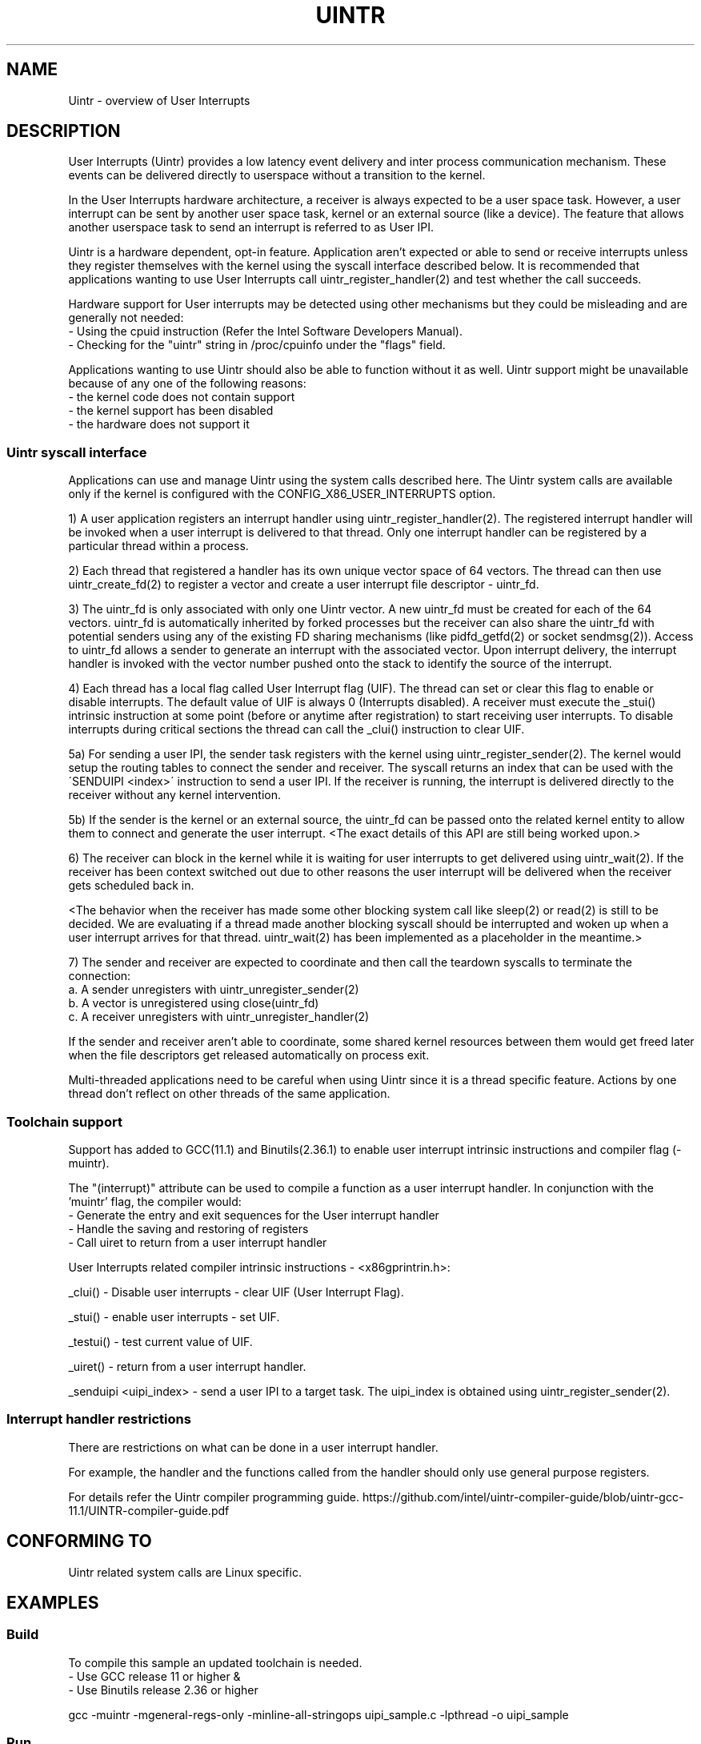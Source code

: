 .TH UINTR 7
.SH NAME
Uintr - overview of User Interrupts
.SH DESCRIPTION

User Interrupts (Uintr) provides a low latency event delivery and inter process
communication mechanism. These events can be delivered directly to userspace
without a transition to the kernel.

In the User Interrupts hardware architecture, a receiver is always expected to
be a user space task. However, a user interrupt can be sent by another user
space task, kernel or an external source (like a device). The feature that
allows another userspace task to send an interrupt is referred to as User IPI.

Uintr is a hardware dependent, opt-in feature. Application aren't expected or
able to send or receive interrupts unless they register themselves with the
kernel using the syscall interface described below. It is recommended that
applications wanting to use User Interrupts call uintr_register_handler(2) and
test whether the call succeeds.

Hardware support for User interrupts may be detected using other mechanisms but
they could be misleading and are generally not needed:
 - Using the cpuid instruction (Refer the Intel Software Developers Manual).
 - Checking for the "uintr" string in /proc/cpuinfo under the "flags" field.

.P
Applications wanting to use Uintr should also be able to function without it as
well. Uintr support might be unavailable because of any one of the following
reasons:
 - the kernel code does not contain support
 - the kernel support has been disabled
 - the hardware does not support it

.SS Uintr syscall interface
Applications can use and manage Uintr using the system calls described here.
The Uintr system calls are available only if the kernel is configured with the
CONFIG_X86_USER_INTERRUPTS option.

1) A user application registers an interrupt handler using
uintr_register_handler(2). The registered interrupt handler will be invoked
when a user interrupt is delivered to that thread. Only one interrupt handler
can be registered by a particular thread within a process.

2) Each thread that registered a handler has its own unique vector space of 64
vectors. The thread can then use uintr_create_fd(2) to register a vector and
create a user interrupt file descriptor - uintr_fd.

3) The uintr_fd is only associated with only one Uintr vector.  A new uintr_fd
must be created for each of the 64 vectors. uintr_fd is automatically inherited
by forked processes but the receiver can also share the uintr_fd with potential
senders using any of the existing FD sharing mechanisms (like pidfd_getfd(2)
or socket sendmsg(2)). Access to uintr_fd allows a sender to generate an
interrupt with the associated vector. Upon interrupt delivery, the interrupt
handler is invoked with the vector number pushed onto the stack to identify the
source of the interrupt.

4) Each thread has a local flag called User Interrupt flag (UIF). The thread
can set or clear this flag to enable or disable interrupts. The default value
of UIF is always 0 (Interrupts disabled). A receiver must execute the _stui()
intrinsic instruction at some point (before or anytime after registration) to
start receiving user interrupts. To disable interrupts during critical sections
the thread can call the _clui() instruction to clear UIF.

5a) For sending a user IPI, the sender task registers with the kernel using
uintr_register_sender(2). The kernel would setup the routing tables to connect
the sender and receiver. The syscall returns an index that can be used with the
\'SENDUIPI <index>\' instruction to send a user IPI.  If the receiver is
running, the interrupt is delivered directly to the receiver without any kernel
intervention.

5b) If the sender is the kernel or an external source, the uintr_fd can be
passed onto the related kernel entity to allow them to connect and generate the
user interrupt.  <The exact details of this API are still being worked upon.>

6) The receiver can block in the kernel while it is waiting for user interrupts
to get delivered using uintr_wait(2). If the receiver has been context switched
out due to other reasons the user interrupt will be delivered when the receiver
gets scheduled back in.

<The behavior when the receiver has made some other blocking system call like
sleep(2) or read(2) is still to be decided. We are evaluating if a thread made
another blocking syscall should be interrupted and woken up when a user
interrupt arrives for that thread. uintr_wait(2) has been implemented as a
placeholder in the meantime.>

7) The sender and receiver are expected to coordinate and then call
the teardown syscalls to terminate the connection:
  a. A sender unregisters with uintr_unregister_sender(2)
  b. A vector is unregistered using close(uintr_fd)
  c. A receiver unregisters with uintr_unregister_handler(2)

If the sender and receiver aren't able to coordinate, some shared kernel
resources between them would get freed later when the file descriptors get
released automatically on process exit.

.P
Multi-threaded applications need to be careful when using Uintr since it is a
thread specific feature. Actions by one thread don't reflect on other threads
of the same application.

.SS Toolchain support

Support has added to GCC(11.1) and Binutils(2.36.1) to enable user interrupt
intrinsic instructions and compiler flag (-muintr).

The "(interrupt)" attribute can be used to compile a function as a user
interrupt handler. In conjunction with the 'muintr' flag, the compiler would:
  - Generate the entry and exit sequences for the User interrupt handler
  - Handle the saving and restoring of registers
  - Call uiret to return from a user interrupt handler

User Interrupts related compiler intrinsic instructions - <x86gprintrin.h>:

_clui() - Disable user interrupts - clear UIF (User Interrupt Flag).

_stui() - enable user interrupts - set UIF.

_testui() - test current value of UIF.

_uiret() - return from a user interrupt handler.

_senduipi <uipi_index> - send a user IPI to a target task. The uipi_index is
obtained using uintr_register_sender(2).

.SS Interrupt handler restrictions

There are restrictions on what can be done in a user interrupt handler.

For example, the handler and the functions called from the handler should only
use general purpose registers.

For details refer the Uintr compiler programming guide.
https://github.com/intel/uintr-compiler-guide/blob/uintr-gcc-11.1/UINTR-compiler-guide.pdf

.SH CONFORMING TO
       Uintr related system calls are Linux specific.
.SH EXAMPLES
.SS Build
.P
To compile this sample an updated toolchain is needed.
 - Use GCC release 11 or higher &
 - Use Binutils release 2.36 or higher

.EX
gcc -muintr -mgeneral-regs-only -minline-all-stringops uipi_sample.c -lpthread -o uipi_sample
.EE

.SS Run
.EX
$./uipi_sample
Receiver enabled interrupts
Sending IPI from sender thread
	-- User Interrupt handler --
Success
.EE

.SS Program source
.EX
#define _GNU_SOURCE
#include <pthread.h>
#include <stdio.h>
#include <stdlib.h>
#include <syscall.h>
#include <unistd.h>
#include <x86gprintrin.h>

#define __NR_uintr_register_handler	471
#define __NR_uintr_unregister_handler	472
#define __NR_uintr_create_fd		473
#define __NR_uintr_register_sender	474
#define __NR_uintr_unregister_sender	475

#define uintr_register_handler(handler, flags)	syscall(__NR_uintr_register_handler, handler, flags)
#define uintr_unregister_handler(flags)		syscall(__NR_uintr_unregister_handler, flags)
#define uintr_create_fd(vector, flags)		syscall(__NR_uintr_create_fd, vector, flags)
#define uintr_register_sender(fd, flags)	syscall(__NR_uintr_register_sender, fd, flags)
#define uintr_unregister_sender(fd, flags)	syscall(__NR_uintr_unregister_sender, fd, flags)

unsigned int uintr_received;
unsigned int uintr_fd;

void __attribute__ ((interrupt)) uintr_handler(struct __uintr_frame *ui_frame,
					    unsigned long long vector)
{
	static const char print[] = "\et-- User Interrupt handler --\en";

	write(STDOUT_FILENO, print, sizeof(print) - 1);
	uintr_received = 1;
}

void *sender_thread(void *arg)
{
	int uipi_index;

	uipi_index = uintr_register_sender(uintr_fd, 0);
	if (uipi_index < 0) {
		printf("Sender register error\en");
		exit(EXIT_FAILURE);
	}

	printf("Sending IPI from sender thread\en");
	_senduipi(uipi_index);

	uintr_unregister_sender(uintr_fd, 0);

	return NULL;
}

int main(int argc, char *argv[])
{
	pthread_t pt;

	if (uintr_register_handler(uintr_handler, 0)) {
		printf("Interrupt handler register error\en");
		exit(EXIT_FAILURE);
	}

	uintr_fd = uintr_create_fd(0, 0);
	if (uintr_fd < 0) {
		printf("Interrupt vector registration error\en");
		exit(EXIT_FAILURE);
	}

	_stui();
	printf("Receiver enabled interrupts\en");

	if (pthread_create(&pt, NULL, &sender_thread, NULL)) {
		printf("Error creating sender thread\en");
		exit(EXIT_FAILURE);
	}

	/* Do some other work */
	while (!uintr_received)
		usleep(1);

	pthread_join(pt, NULL);
	close(uintr_fd);
	uintr_unregister_handler(0);

	printf("Success\en");
	exit(EXIT_SUCCESS);
}
.EE

.SH NOTES
Currently, there is no glibc wrapper for the Uintr related system call;
call  the system calls using syscall(2).
